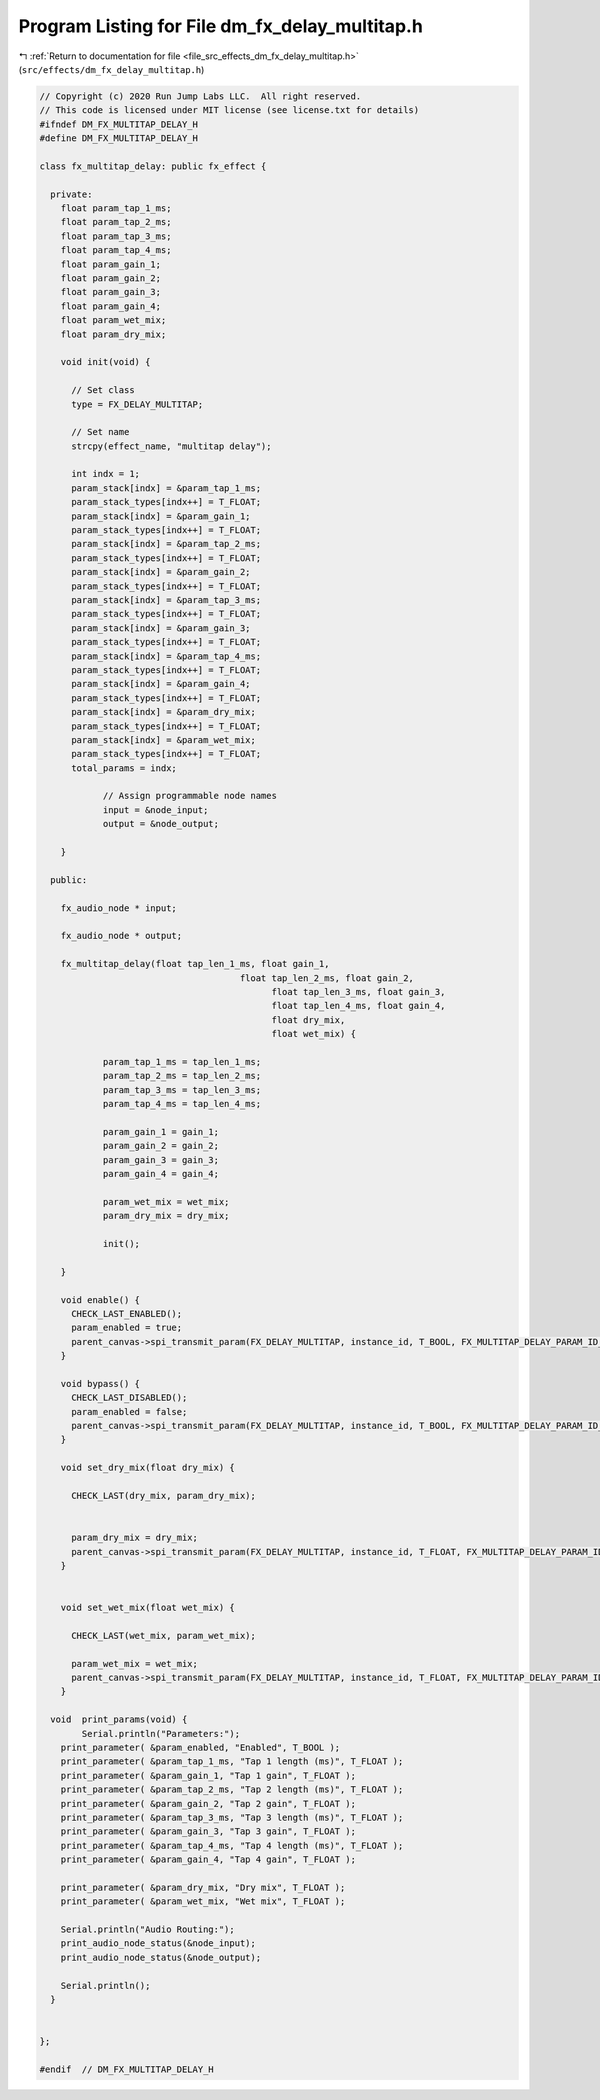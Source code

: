 
.. _program_listing_file_src_effects_dm_fx_delay_multitap.h:

Program Listing for File dm_fx_delay_multitap.h
===============================================

|exhale_lsh| :ref:`Return to documentation for file <file_src_effects_dm_fx_delay_multitap.h>` (``src/effects/dm_fx_delay_multitap.h``)

.. |exhale_lsh| unicode:: U+021B0 .. UPWARDS ARROW WITH TIP LEFTWARDS

.. code-block:: cpp

   // Copyright (c) 2020 Run Jump Labs LLC.  All right reserved. 
   // This code is licensed under MIT license (see license.txt for details)
   #ifndef DM_FX_MULTITAP_DELAY_H
   #define DM_FX_MULTITAP_DELAY_H
   
   class fx_multitap_delay: public fx_effect {
   
     private:
       float param_tap_1_ms;
       float param_tap_2_ms;
       float param_tap_3_ms;
       float param_tap_4_ms;
       float param_gain_1;
       float param_gain_2;
       float param_gain_3;
       float param_gain_4;
       float param_wet_mix;
       float param_dry_mix;
   
       void init(void) {
         
         // Set class
         type = FX_DELAY_MULTITAP;
   
         // Set name
         strcpy(effect_name, "multitap delay");
   
         int indx = 1;
         param_stack[indx] = &param_tap_1_ms;
         param_stack_types[indx++] = T_FLOAT;
         param_stack[indx] = &param_gain_1;
         param_stack_types[indx++] = T_FLOAT;
         param_stack[indx] = &param_tap_2_ms;
         param_stack_types[indx++] = T_FLOAT;
         param_stack[indx] = &param_gain_2;
         param_stack_types[indx++] = T_FLOAT;
         param_stack[indx] = &param_tap_3_ms;
         param_stack_types[indx++] = T_FLOAT;
         param_stack[indx] = &param_gain_3;
         param_stack_types[indx++] = T_FLOAT;
         param_stack[indx] = &param_tap_4_ms;
         param_stack_types[indx++] = T_FLOAT;
         param_stack[indx] = &param_gain_4;
         param_stack_types[indx++] = T_FLOAT;
         param_stack[indx] = &param_dry_mix;
         param_stack_types[indx++] = T_FLOAT;
         param_stack[indx] = &param_wet_mix;
         param_stack_types[indx++] = T_FLOAT;
         total_params = indx;
   
               // Assign programmable node names
               input = &node_input;
               output = &node_output;
   
       }
   
     public:
   
       fx_audio_node * input;
   
       fx_audio_node * output;
   
       fx_multitap_delay(float tap_len_1_ms, float gain_1,
                                         float tap_len_2_ms, float gain_2,
                                               float tap_len_3_ms, float gain_3,
                                               float tap_len_4_ms, float gain_4,
                                               float dry_mix, 
                                               float wet_mix) {
   
               param_tap_1_ms = tap_len_1_ms;
               param_tap_2_ms = tap_len_2_ms;
               param_tap_3_ms = tap_len_3_ms;
               param_tap_4_ms = tap_len_4_ms;
   
               param_gain_1 = gain_1;
               param_gain_2 = gain_2;
               param_gain_3 = gain_3;
               param_gain_4 = gain_4;
   
               param_wet_mix = wet_mix;
               param_dry_mix = dry_mix;
   
               init();
   
       }
   
       void enable() {
         CHECK_LAST_ENABLED();
         param_enabled = true; 
         parent_canvas->spi_transmit_param(FX_DELAY_MULTITAP, instance_id, T_BOOL, FX_MULTITAP_DELAY_PARAM_ID_ENABLED, (void *) &param_enabled);
       }
   
       void bypass() {
         CHECK_LAST_DISABLED();
         param_enabled = false; 
         parent_canvas->spi_transmit_param(FX_DELAY_MULTITAP, instance_id, T_BOOL, FX_MULTITAP_DELAY_PARAM_ID_ENABLED, (void *) &param_enabled);
       }    
   
       void set_dry_mix(float dry_mix) { 
         
         CHECK_LAST(dry_mix, param_dry_mix);
   
   
         param_dry_mix = dry_mix; 
         parent_canvas->spi_transmit_param(FX_DELAY_MULTITAP, instance_id, T_FLOAT, FX_MULTITAP_DELAY_PARAM_ID_DRY_MIX, &param_dry_mix);
       }
   
   
       void set_wet_mix(float wet_mix) { 
         
         CHECK_LAST(wet_mix, param_wet_mix);
   
         param_wet_mix = wet_mix; 
         parent_canvas->spi_transmit_param(FX_DELAY_MULTITAP, instance_id, T_FLOAT, FX_MULTITAP_DELAY_PARAM_ID_WET_MIX, &param_wet_mix);
       }
   
     void  print_params(void) {
           Serial.println("Parameters:");
       print_parameter( &param_enabled, "Enabled", T_BOOL );
       print_parameter( &param_tap_1_ms, "Tap 1 length (ms)", T_FLOAT );
       print_parameter( &param_gain_1, "Tap 1 gain", T_FLOAT );
       print_parameter( &param_tap_2_ms, "Tap 2 length (ms)", T_FLOAT );
       print_parameter( &param_gain_2, "Tap 2 gain", T_FLOAT );
       print_parameter( &param_tap_3_ms, "Tap 3 length (ms)", T_FLOAT );
       print_parameter( &param_gain_3, "Tap 3 gain", T_FLOAT );
       print_parameter( &param_tap_4_ms, "Tap 4 length (ms)", T_FLOAT );
       print_parameter( &param_gain_4, "Tap 4 gain", T_FLOAT );
   
       print_parameter( &param_dry_mix, "Dry mix", T_FLOAT );
       print_parameter( &param_wet_mix, "Wet mix", T_FLOAT );
   
       Serial.println("Audio Routing:");      
       print_audio_node_status(&node_input);
       print_audio_node_status(&node_output);
   
       Serial.println();
     }    
           
   
   };
   
   #endif  // DM_FX_MULTITAP_DELAY_H
   
   
